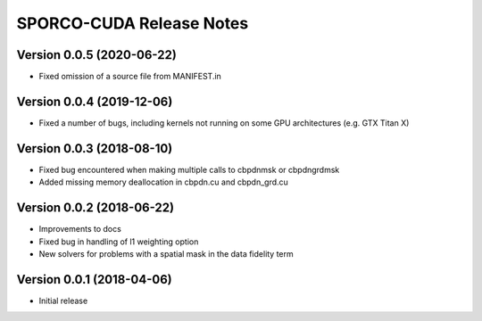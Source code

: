=========================
SPORCO-CUDA Release Notes
=========================


Version 0.0.5   (2020-06-22)
----------------------------

• Fixed omission of a source file from MANIFEST.in


Version 0.0.4   (2019-12-06)
----------------------------

• Fixed a number of bugs, including kernels not running on some GPU
  architectures (e.g. GTX Titan X)


Version 0.0.3   (2018-08-10)
----------------------------

• Fixed bug encountered when making multiple calls to cbpdnmsk or
  cbpdngrdmsk
• Added missing memory deallocation in cbpdn.cu and cbpdn_grd.cu


Version 0.0.2   (2018-06-22)
----------------------------

• Improvements to docs
• Fixed bug in handling of l1 weighting option
• New solvers for problems with a spatial mask in the data fidelity term


Version 0.0.1   (2018-04-06)
----------------------------

• Initial release
